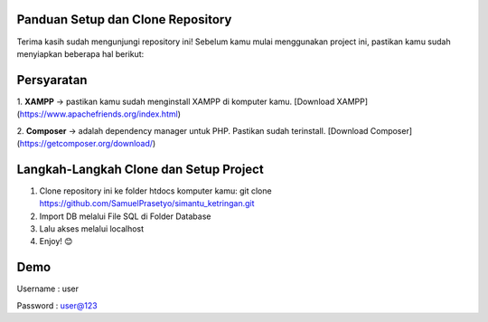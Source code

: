 Panduan Setup dan Clone Repository
**********************************

Terima kasih sudah mengunjungi repository ini!  
Sebelum kamu mulai menggunakan project ini, pastikan kamu sudah menyiapkan beberapa hal berikut:

Persyaratan
***********

1. **XAMPP** ->  
pastikan kamu sudah menginstall XAMPP di komputer kamu. [Download XAMPP](https://www.apachefriends.org/index.html)

2. **Composer** ->
adalah dependency manager untuk PHP. Pastikan sudah terinstall. [Download Composer](https://getcomposer.org/download/)

Langkah-Langkah Clone dan Setup Project
***************************************

1. Clone repository ini ke folder htdocs komputer kamu: git clone https://github.com/SamuelPrasetyo/simantu_ketringan.git
2. Import DB melalui File SQL di Folder Database
3. Lalu akses melalui localhost
4. Enjoy! 😊

Demo
****
Username : user

Password : user@123
